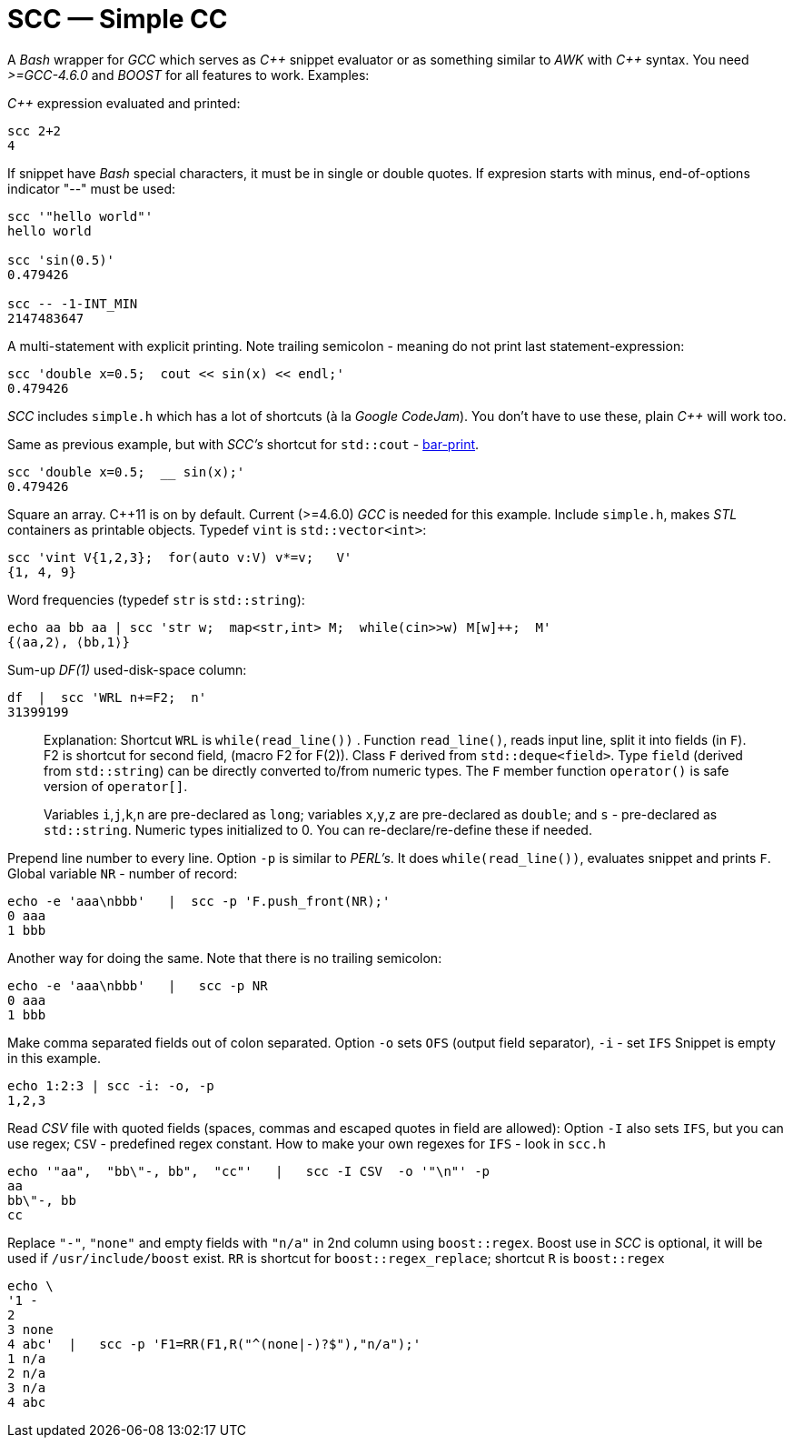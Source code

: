 // vim:set ft=asciidoc:
SCC — Simple CC  
===============

// (aka Snippet C++ Compiler)

A _Bash_ wrapper for _GCC_ which serves as _+++C++ +++_ snippet evaluator or as something
similar to _AWK_ with _+++C++ +++_ syntax.  You need _>=GCC-4.6.0_ and _BOOST_ for all
features to work. Examples:

_+++C++ +++_ expression  evaluated and printed:

----------------------------------------------------------------------------
scc 2+2								
4
----------------------------------------------------------------------------

If snippet have _Bash_ special characters,  it must be in single or double
quotes. If expresion starts with minus, end-of-options indicator "--" must be used:

----------------------------------------------------------------------------
scc '"hello world"'
hello world

scc 'sin(0.5)'						
0.479426

scc -- -1-INT_MIN
2147483647

----------------------------------------------------------------------------

A multi-statement with explicit printing.
Note trailing semicolon - meaning do not print last statement-expression:

----------------------------------------------------------------------------
scc 'double x=0.5;  cout << sin(x) << endl;'			
0.479426
----------------------------------------------------------------------------

_SCC_ includes `simple.h` which has a lot of shortcuts (à la _Google CodeJam_).  You don't
have to use these, plain _+++C++ +++_ will work too. 

Same as previous example, but with _SCC's_ shortcut for `std::cout` - http://volnitsky.com/project/scc/#_simplified_printing[bar-print]. 

----------------------------------------------------------------------------
scc 'double x=0.5;  __ sin(x);'	
0.479426
----------------------------------------------------------------------------

Square an array.  +++C++11+++ is on by default.  Current (>=4.6.0) _GCC_ is needed for this example. 
Include `simple.h`, makes _STL_ containers as printable objects. Typedef `vint` is `std::vector<int>`: 

----------------------------------------------------------------------------
scc 'vint V{1,2,3};  for(auto v:V) v*=v;   V'			
{1, 4, 9}								
----------------------------------------------------------------------------

Word frequencies (typedef `str` is `std::string`):

----------------------------------------------------------------------------
echo aa bb aa | scc 'str w;  map<str,int> M;  while(cin>>w) M[w]++;  M' 
{⟨aa,2⟩, ⟨bb,1⟩}
----------------------------------------------------------------------------

Sum-up _DF(1)_ used-disk-space column:

----------------------------------------------------------------------------
df  |  scc 'WRL n+=F2;  n'
31399199
----------------------------------------------------------------------------


__________________________________________________________________
Explanation: Shortcut `WRL` is  `while(read_line())` .  
Function `read_line()`, reads input line, split it into fields (in `F`).
F2 is shortcut for second field,  (macro F2 for F(2)).
Class `F` derived from `std::deque<field>`. 
Type `field`  (derived from `std::string`) can be directly converted to/from numeric types.
The `F` member function  `operator()`  is safe version of `operator[]`.

Variables `i`,`j`,`k`,`n` are
pre-declared as `long`; variables `x`,`y`,`z` are pre-declared as `double`; 
and `s` - pre-declared as `std::string`.  Numeric types initialized to 0.
You can re-declare/re-define these if needed.
__________________________________________________________________


Prepend line number to every line.
Option `-p` is similar to _PERL's_. It does `while(read_line())`,  evaluates snippet and prints `F`.
Global variable `NR` - number of record: 

----------------------------------------------------------------------------
echo -e 'aaa\nbbb'   |  scc -p 'F.push_front(NR);'
0 aaa
1 bbb
----------------------------------------------------------------------------

Another way for doing the same. Note that there is no trailing semicolon:

----------------------------------------------------------------------------
echo -e 'aaa\nbbb'   |   scc -p NR
0 aaa
1 bbb
----------------------------------------------------------------------------

Make comma separated fields out of colon separated.  Option `-o` sets `OFS`
(output field separator), `-i` - set `IFS`  Snippet is empty in this example.

----------------------------------------------------------------------------
echo 1:2:3 | scc -i: -o, -p
1,2,3
----------------------------------------------------------------------------

Read _CSV_ file with quoted fields (spaces, commas and escaped quotes in field are allowed):
Option `-I` also sets `IFS`, but you can use regex; `CSV` - predefined regex constant.
How to make your own regexes  for `IFS`  - look in `scc.h`

----------------------------------------------------------------------------
echo '"aa",  "bb\"-, bb",  "cc"'   |   scc -I CSV  -o '"\n"' -p
aa
bb\"-, bb
cc
----------------------------------------------------------------------------

Replace `"-"`, `"none"` and empty fields with `"n/a"` in 2nd column using `boost::regex`. 
Boost use in _SCC_ is optional, it will be used if `/usr/include/boost` exist.
`RR` is shortcut for `boost::regex_replace`;  shortcut `R` is `boost::regex`

----------------------------------------------------------------------------
echo \
'1 -
2
3 none
4 abc'  |   scc -p 'F1=RR(F1,R("^(none|-)?$"),"n/a");'
1 n/a
2 n/a
3 n/a
4 abc
----------------------------------------------------------------------------


/////////////////////////////////
 echo -e '11 222222222222\n1111111111 22' |scc -n 'FMT("%s %|20t| %s") %F[0] %F[1]'
///////////////////////////////////


See full docs at http://volnitsky.com/project/scc[]
